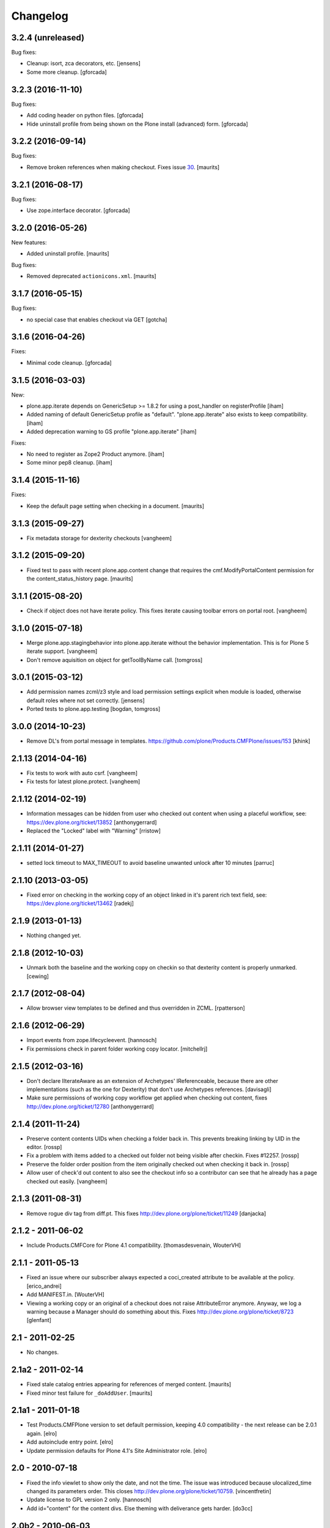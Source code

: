 Changelog
=========

3.2.4 (unreleased)
------------------

Bug fixes:

- Cleanup: isort, zca decorators, etc.
  [jensens]

- Some more cleanup.
  [gforcada]

3.2.3 (2016-11-10)
------------------

Bug fixes:

- Add coding header on python files.
  [gforcada]

- Hide uninstall profile from being shown on the Plone install (advanced) form.
  [gforcada]

3.2.2 (2016-09-14)
------------------

Bug fixes:

- Remove broken references when making checkout.
  Fixes issue `30 <https://github.com/plone/plone.app.iterate/issues/30>`_.
  [maurits]


3.2.1 (2016-08-17)
------------------

Bug fixes:

- Use zope.interface decorator.
  [gforcada]


3.2.0 (2016-05-26)
------------------

New features:

- Added uninstall profile.  [maurits]

Bug fixes:

- Removed deprecated ``actionicons.xml``.  [maurits]


3.1.7 (2016-05-15)
------------------

Bug fixes:

- no special case that enables checkout via GET
  [gotcha]


3.1.6 (2016-04-26)
------------------

Fixes:

- Minimal code cleanup.  [gforcada]


3.1.5 (2016-03-03)
------------------

New:

- plone.app.iterate depends on GenericSetup >= 1.8.2
  for using a post_handler on registerProfile
  [iham]

- Added naming of default GenericSetup profile as "default".
  "plone.app.iterate" also exists to keep compatibility.
  [iham]

- Added deprecation warning to GS profile "plone.app.iterate"
  [iham]

Fixes:

- No need to register as Zope2 Product anymore.
  [iham]

- Some minor pep8 cleanup.
  [iham]

3.1.4 (2015-11-16)
------------------

Fixes:

- Keep the default page setting when checking in a document.
  [maurits]


3.1.3 (2015-09-27)
------------------

- Fix metadata storage for dexterity checkouts
  [vangheem]


3.1.2 (2015-09-20)
------------------

- Fixed test to pass with recent plone.app.content change
  that requires the cmf.ModifyPortalContent permission for the
  content_status_history page.
  [maurits]


3.1.1 (2015-08-20)
------------------

- Check if object does not have iterate policy. This fixes
  iterate causing toolbar errors on portal root.
  [vangheem]


3.1.0 (2015-07-18)
------------------

- Merge plone.app.stagingbehavior into plone.app.iterate without the
  behavior implementation. This is for Plone 5 iterate support.
  [vangheem]

- Don't remove aquisition on object for getToolByName call.
  [tomgross]


3.0.1 (2015-03-12)
------------------

- Add permission names zcml/z3 style and load permission settings explicit
  when module is loaded, otherwise default roles where not set correctly.
  [jensens]

- Ported tests to plone.app.testing
  [bogdan, tomgross]


3.0.0 (2014-10-23)
------------------

- Remove DL's from portal message in templates.
  https://github.com/plone/Products.CMFPlone/issues/153
  [khink]


2.1.13 (2014-04-16)
-------------------

- Fix tests to work with auto csrf.
  [vangheem]

- Fix tests for latest plone.protect.
  [vangheem]


2.1.12 (2014-02-19)
-------------------

- Information messages can be hidden from user who checked out content when
  using a placeful workflow, see: https://dev.plone.org/ticket/13852
  [anthonygerrard]

- Replaced the "Locked" label with "Warning"
  [rristow]


2.1.11 (2014-01-27)
-------------------

- setted lock timeout to MAX_TIMEOUT to avoid baseline unwanted unlock after 10 minutes
  [parruc]


2.1.10 (2013-03-05)
-------------------

- Fixed error on checking in the working copy of an object linked in it's
  parent rich text field, see: https://dev.plone.org/ticket/13462
  [radekj]


2.1.9 (2013-01-13)
------------------

- Nothing changed yet.


2.1.8 (2012-10-03)
------------------

- Unmark both the baseline and the working copy on checkin so that dexterity
  content is properly unmarked.
  [cewing]


2.1.7 (2012-08-04)
------------------

- Allow browser view templates to be defined and thus overridden in ZCML.
  [rpatterson]


2.1.6 (2012-06-29)
------------------

- Import events from zope.lifecycleevent.
  [hannosch]

- Fix permissions check in parent folder working copy locator.
  [mitchellrj]


2.1.5 (2012-03-16)
------------------

- Don't declare IIterateAware as an extension of Archetypes' IReferenceable,
  because there are other implementations (such as the one for Dexterity)
  that don't use Archetypes references.
  [davisagli]

- Make sure permissions of working copy workflow get applied when checking
  out content, fixes http://dev.plone.org/ticket/12780
  [anthonygerrard]


2.1.4 (2011-11-24)
------------------

- Preserve content contents UIDs when checking a folder back in.  This
  prevents breaking linking by UID in the editor.
  [rossp]

- Fix a problem with items added to a checked out folder not being
  visible after checkin.  Fixes #12257.
  [rossp]

- Preserve the folder order position from the item originally checked
  out when checking it back in.
  [rossp]

- Allow user of check'd out content to also see the checkout info so
  a contributor can see that he already has a page checked out
  easily.
  [vangheem]


2.1.3 (2011-08-31)
------------------

- Remove rogue div tag from diff.pt. This fixes
  http://dev.plone.org/plone/ticket/11249
  [danjacka]

2.1.2 - 2011-06-02
------------------

- Include Products.CMFCore for Plone 4.1 compatibility.
  [thomasdesvenain, WouterVH]

2.1.1 - 2011-05-13
------------------

- Fixed an issue where our subscriber always expected a coci_created attribute
  to be available at the policy.
  [erico_andrei]

- Add MANIFEST.in.
  [WouterVH]

- Viewing a working copy or an original of a checkout does not raise
  AttributeError anymore. Anyway, we log a warning because a Manager should do
  something about this. Fixes http://dev.plone.org/plone/ticket/8723
  [glenfant]


2.1 - 2011-02-25
----------------

- No changes.


2.1a2 - 2011-02-14
------------------

- Fixed stale catalog entries appearing for references of merged
  content.
  [maurits]

- Fixed minor test failure for ``_doAddUser``.
  [maurits]


2.1a1 - 2011-01-18
------------------

- Test Products.CMFPlone version to set default permission, keeping 4.0
  compatibility - the next release can be 2.0.1 again.
  [elro]

- Add autoinclude entry point.
  [elro]

- Update permission defaults for Plone 4.1's Site Administrator role.
  [elro]


2.0 - 2010-07-18
----------------

- Fixed the info viewlet to show only the date, and not the time.
  The issue was introduced because ulocalized_time changed its parameters order.
  This closes http://dev.plone.org/plone/ticket/10759.
  [vincentfretin]

- Update license to GPL version 2 only.
  [hannosch]

- Add id="content" for the content divs. Else theming with deliverance gets
  harder.
  [do3cc]


2.0b2 - 2010-06-03
------------------

- Add naive upgrade step that reinstalls the product.
  [davisagli]

- Set action icons via icon_expr on the actions, to avoid deprecation warnings
  in Plone 4.
  [davisagli]


2.0b1 - 2010-02-17
------------------

- Declare all package dependencies.
  [hannosch]

- Updated diff.pt to follow recent markup conventions.
  References #9981
  [spliter]


1.2.5 - 2010-01-03
------------------

- Fixed an undefined ``current_page_url`` variable in diff.pt. This closes
  http://dev.plone.org/plone/ticket/9819.
  [hannosch]


1.2.4 - 2008-12-21
------------------

- Added profiles/default/metadata.xml (version 120: lets leave plenty room in
  case any profile changes are needed on the 1.1 branch).
  [maurits]

- Avoid a test dependency on quick installer.
  [hannosch]

- Use our own PloneMessageFactory. We don't depend on CMFPlone anymore.
  [hannosch]

- Specified package dependencies.
  [hannosch]

- Made the tests independent of default content.
  [hannosch]


1.2.3 - 2008-11-14
------------------

- Fix assumption in control view: not every context object is
  IReferenceable. This fixes http://dev.plone.org/plone/ticket/8737
  [nouri]


1.2.2 - 2008-11-13
------------------

- Fix action conditions for the nth time; this time it's an
  over-ambitious "Cancel check-out" permission.  This fixes
  http://dev.plone.org/plone/ticket/8735
  [nouri]


1.2.1 - 2008-11-11
------------------

- Refine permissions fix from 1.2.0 and make tests pass again:

  Don't require Modify Portal Content (MPC) permission on the
  original to check out, which was omitted in the fix for 1.2.0.

  Don't require MPC on the original for canceling of checkout, only
  require it on the working copy.
  [nouri]

- Fix missing internationalization (#8608 thanks to Vincent Fretin)
  [encolpe]


1.2.0 - 2008-10-24
------------------

- Allow users without modify content permissions (but with the iterate
  check out permission) to check out items, and only allow them to
  check in back again only when they have modify content permissions.
  [nouri]


1.1.5 - 2008-08-18
------------------

- Fixed typo in subscribers/workflow.py. This fixes
  https://dev.plone.org/plone/ticket/8035.
  [dunlapm]

- Added i18n of status messages. This fixes part of
  http://dev.plone.org/plone/ticket/8022.
  [naro]


1.1.0 - 2008-04-20
------------------

- Fixed dodgy test in test_iterate.py that was dependent on semantics of
  default workflow.
  [optilude]

- Fixed i18n markup and updated some messages. This closes
  http://dev.plone.org/plone/ticket/7958.
  [hannosch]

- Updated i18n:domain in templates to the plone domain. There's no need for a
  iterate domain.
  [hannosch]

- Use README.txt and HISTORY.txt for the package's long description.
  [wichert]

- Remove unneeded initialize method from __init__
  [wichert]


1.0 - 2007-08-17
----------------

- First release

.. _`#1451`: https://github.com/plone/Products.CMFPlone/issues/1451
